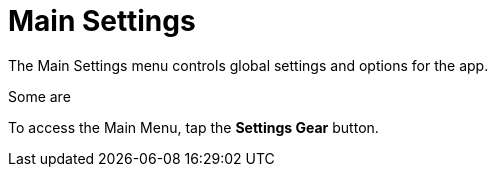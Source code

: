 = Main Settings
:experimental:

The Main Settings menu controls global settings and options for the app.

Some are 

To access the Main Menu, tap the btn:[Settings Gear] button.
